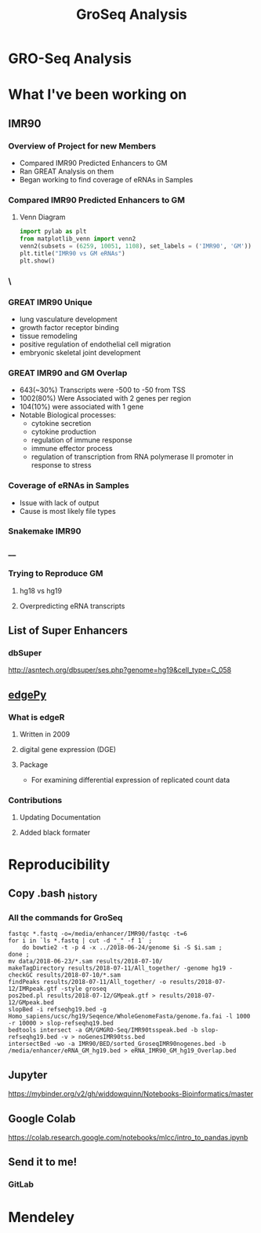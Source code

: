 #+TITLE: GroSeq Analysis
#+OPTIONS: reveal_title_slide:nil
#+OPTIONS: num:nil
#+OPTIONS: toc:nil
#+REVEAL_THEME: white
#+REVEAL_ROOT: http://cdn.jsdelivr.net/reveal.js/3.0.0/
#+REVEAL_THEME: white
#+REVEAL_HLEVEL: 2
* GRO-Seq Analysis
* What I've been working on
** IMR90
*** Overview of Project for new Members
- Compared IMR90 Predicted Enhancers to GM
- Ran GREAT Analysis on them
- Began working to find coverage of eRNAs in Samples
*** Compared IMR90 Predicted Enhancers to GM
**** Venn Diagram
#+BEGIN_SRC python
import pylab as plt
from matplotlib_venn import venn2
venn2(subsets = (6259, 10051, 1108), set_labels = ('IMR90', 'GM'))
plt.title("IMR90 vs GM eRNAs")
plt.show()
#+END_SRC
*** \
:PROPERTIES:
:reveal_background: img/Venn.png
:reveal_background_size: 800px
:reveal_background_trans: slide
:END:
*** GREAT IMR90 Unique
      - lung vasculature development
      - growth factor receptor binding
      - tissue remodeling
      - positive regulation of endothelial cell migration
      - embryonic skeletal joint development
*** GREAT IMR90 and GM Overlap
      - 643(~30%) Transcripts were -500 to -50 from TSS
      - 1002(80%) Were Associated with 2 genes per region
      - 104(10%) were associated with 1 gene
      - Notable Biological processes:
        - cytokine secretion
        - cytokine production
        - regulation of immune response
        - immune effector process
        - regulation of transcription from RNA polymerase II promoter in response to stress
*** Coverage of eRNAs in Samples
- Issue with lack of output
- Cause is most likely file types
*** Snakemake IMR90
*** __
:PROPERTIES:
:reveal_background: img/dag.png
:reveal_background_size: 400px
:reveal_background_trans: slide
:END:
*** Trying to Reproduce GM
**** hg18 vs hg19
**** Overpredicting eRNA transcripts
** List of Super Enhancers
*** dbSuper
http://asntech.org/dbsuper/ses.php?genome=hg19&cell_type=C_058
** [[https://github.com/r-bioinformatics/edgePy][edgePy]]
*** What is edgeR
**** Written in 2009
**** digital gene expression (DGE)
**** Package
- For examining differential expression of replicated count data
*** Contributions
**** Updating Documentation
**** Added black formater
* Reproducibility
** Copy .bash _history
*** All the commands for GroSeq
#+BEGIN_SRC shell
fastqc *.fastq -o=/media/enhancer/IMR90/fastqc -t=6
for i in `ls *.fastq | cut -d "_" -f 1` ;
    do bowtie2 -t -p 4 -x ../2018-06-24/genome $i -S $i.sam ;
done ;
mv data/2018-06-23/*.sam results/2018-07-10/
makeTagDirectory results/2018-07-11/All_together/ -genome hg19 -checkGC results/2018-07-10/*.sam
findPeaks results/2018-07-11/All_together/ -o results/2018-07-12/IMRpeak.gtf -style groseq
pos2bed.pl results/2018-07-12/GMpeak.gtf > results/2018-07-12/GMpeak.bed
slopBed -i refseqhg19.bed -g Homo_sapiens/ucsc/hg19/Seqence/WholeGenomeFasta/genome.fa.fai -l 1000 -r 10000 > slop-refseqhq19.bed
bedtools intersect -a GM/GMGRO-Seq/IMR90tsspeak.bed -b slop-refseqhg19.bed -v > noGenesIMR90tss.bed
intersectBed -wo -a IMR90/BED/sorted_GroseqIMR90nogenes.bed -b /media/enhancer/eRNA_GM_hg19.bed > eRNA_IMR90_GM_hg19_Overlap.bed
#+END_SRC
** Jupyter
https://mybinder.org/v2/gh/widdowquinn/Notebooks-Bioinformatics/master
** Google Colab
https://colab.research.google.com/notebooks/mlcc/intro_to_pandas.ipynb
** Send it to me!
*** GitLab
* Mendeley
